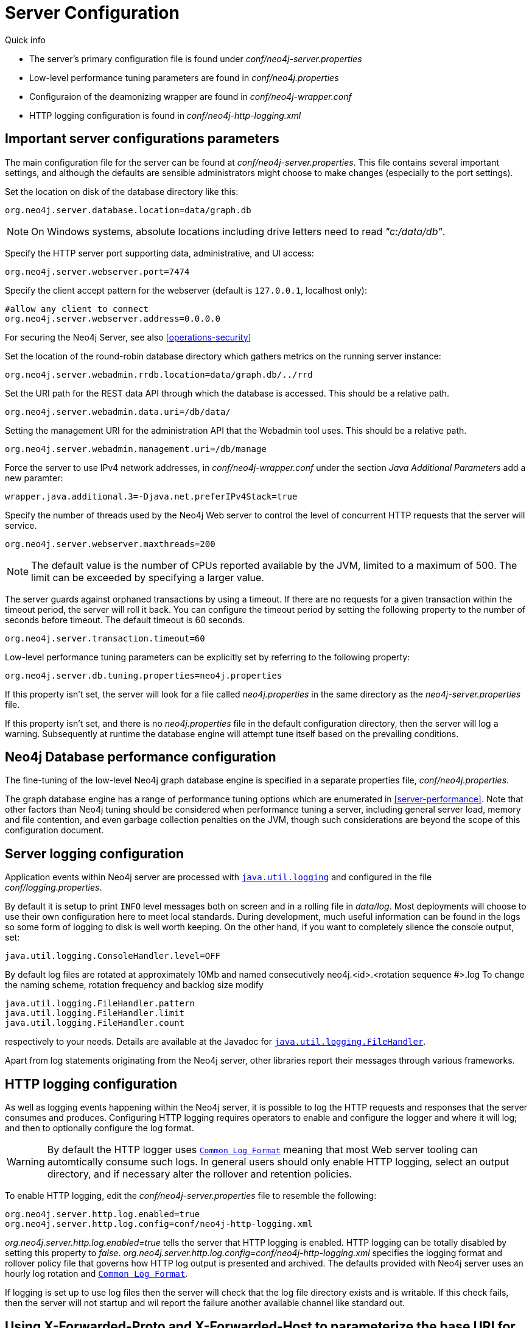 [[server-configuration]]
Server Configuration
====================

.Quick info
***********
* The server's primary configuration file is found under 'conf/neo4j-server.properties'
* Low-level performance tuning parameters are found in 'conf/neo4j.properties'
* Configuraion of the deamonizing wrapper are found in 'conf/neo4j-wrapper.conf'
* HTTP logging configuration is found in 'conf/neo4j-http-logging.xml'
***********

== Important server configurations parameters ==

The main configuration file for the server can be found at 'conf/neo4j-server.properties'.
This file contains several important settings, and although the defaults are sensible
administrators might choose to make changes (especially to the port settings).

Set the location on disk of the database directory like this:
[source]
----
org.neo4j.server.database.location=data/graph.db
----

NOTE: On Windows systems, absolute locations including drive letters need to read '"c:/data/db"'.

Specify the HTTP server port supporting data, administrative, and UI access:
[source]
----
org.neo4j.server.webserver.port=7474
----

Specify the client accept pattern for the webserver (default is +127.0.0.1+, localhost only):
[source]
----
#allow any client to connect
org.neo4j.server.webserver.address=0.0.0.0
----

For securing the Neo4j Server, see also <<operations-security>>


Set the location of the round-robin database directory which gathers metrics on the running server instance:
[source]
----
org.neo4j.server.webadmin.rrdb.location=data/graph.db/../rrd
----

Set the URI path for the REST data API through which the database is accessed. This should be a relative path.
[source]
----
org.neo4j.server.webadmin.data.uri=/db/data/
----

Setting the management URI for the administration API that the Webadmin tool uses. This should be a relative path.
[source]
----
org.neo4j.server.webadmin.management.uri=/db/manage
----

Force the server to use IPv4 network addresses, in 'conf/neo4j-wrapper.conf' under the section _Java Additional Parameters_ add a new paramter:
[source]
----
wrapper.java.additional.3=-Djava.net.preferIPv4Stack=true
----

Specify the number of threads used by the Neo4j Web server to control the level of concurrent HTTP requests that the server will service.
[source]
----
org.neo4j.server.webserver.maxthreads=200
----

NOTE: The default value is the number of CPUs reported available by the JVM, limited to a maximum of 500. The limit can be exceeded by specifying a larger value.

The server guards against orphaned transactions by using a timeout. If there are no requests for a given transaction
within the timeout period, the server will roll it back. You can configure the timeout period by setting
the following property to the number of seconds before timeout. The default timeout is 60 seconds.
[source]
----
org.neo4j.server.transaction.timeout=60
----

Low-level performance tuning parameters can be explicitly set by referring
to the following property:

[source]
----
org.neo4j.server.db.tuning.properties=neo4j.properties
----

If this property isn't set, the server will look for a file called 'neo4j.properties' in
the same directory as the 'neo4j-server.properties' file.

If this property isn't set, and there is no 'neo4j.properties' file in the default
configuration directory, then the server will log a warning. Subsequently at runtime the
database engine will attempt tune itself based on the prevailing conditions.

== Neo4j Database performance configuration ==

The fine-tuning of the low-level Neo4j graph database engine is specified in a separate
properties file, 'conf/neo4j.properties'.

The graph database engine has a range of performance tuning options which are enumerated in
<<server-performance>>. Note that other factors than Neo4j tuning should be considered
when performance tuning a server, including general server load, memory and file contention,
and even garbage collection penalties on the JVM, though such considerations are beyond the scope
of this configuration document.

== Server logging configuration ==

Application events within Neo4j server are processed with
 +http://download.oracle.com/javase/6/docs/technotes/guides/logging/overview.html[java.util.logging]+ and
 configured in the file 'conf/logging.properties'.

By default it is setup to print +INFO+ level messages both on screen and in a rolling file in 'data/log'.
Most deployments will choose to use their own configuration here to meet local standards.
During development, much useful information can be found in the logs so some form of logging to disk is well worth keeping.
On the other hand, if you want to completely silence the console output, set:

[source]
----
java.util.logging.ConsoleHandler.level=OFF
----

By default log files are rotated at approximately 10Mb and named consecutively neo4j.<id>.<rotation sequence #>.log
To change the naming scheme, rotation frequency and backlog size modify

[source]
----
java.util.logging.FileHandler.pattern
java.util.logging.FileHandler.limit
java.util.logging.FileHandler.count
----

respectively to your needs. Details are available at the Javadoc for +http://download.oracle.com/javase/7/docs/api/java/util/logging/FileHandler.html[java.util.logging.FileHandler]+.

Apart from log statements originating from the Neo4j server, other libraries report their messages
through various frameworks.

== HTTP logging configuration ==

As well as logging events happening within the Neo4j server, it is possible to log the HTTP requests and responses
that the server consumes and produces. Configuring HTTP logging requires operators to enable and configure the
logger and where it will log; and then to optionally configure the log format.

[WARNING]
By default the HTTP logger uses +http://en.wikipedia.org/wiki/Common_Log_Format[Common Log Format]+
meaning that most Web server tooling can automtically consume such logs. In general users should only enable HTTP logging,
select an output directory, and if necessary alter the rollover and retention policies.

To enable HTTP logging, edit the 'conf/neo4j-server.properties' file to resemble the following:

[source]
----
org.neo4j.server.http.log.enabled=true
org.neo4j.server.http.log.config=conf/neo4j-http-logging.xml
----

'org.neo4j.server.http.log.enabled=true' tells the server that HTTP logging is enabled. HTTP logging can be totally
disabled by setting this property to 'false'.
'org.neo4j.server.http.log.config=conf/neo4j-http-logging.xml' specifies the logging format and rollover policy file
that governs how HTTP log output is presented and archived. The defaults provided with Neo4j server uses an hourly log
rotation and +http://en.wikipedia.org/wiki/Common_Log_Format[Common Log Format]+.

If logging is set up to use log files then the server will check that the log file directory exists and is writable. If
this check fails, then the server will not startup and wil report the failure another available channel like standard out.

== Using X-Forwarded-Proto and X-Forwarded-Host to parameterize the base URI for REST responses ==

There are occasions, for example when you want to host Neo4j server behind a proxy (e.g. one that handles HTTPS traffic),
and still have Neo4j respect the base URI of that externally visible proxy.

Ordinarily Neo4j uses the `HOST` header of the HTTP request to construct URIs in its responses. Where a proxy is involved
however, this is often undesirable. Instead Neo4j, uses the
`X-Forwarded-Host` and `X-Forwarded-Proto` headers provided by proxies to parameterize the URIs in the responses from
the database's REST API. From the outside it looks as if the proxy generated that payload. If an `X-Forwarded-Host`
header value contains more than one address (`X-Forwarded-Host` allows comma-and-space separated lists of addresses),
Neo4j picks the first, which represents the client request.

In order to take advantage of this functionality, your proxy server must be configured to transmit these headers to the
Neo4j server. Failure to transmit both `X-Forwarded-Host` and `X-Forwarded-Proto` headers will result in the original
base URI being used.

== Other configuration options ==

=== Enabling logging from the garbage collector ===

To get garbage collection logging output you have to pass the corresponding option to the server JVM
executable by setting in 'conf/neo4j-wrapper.conf' the value
[source]
----
wrapper.java.additional.3=-Xloggc:data/log/neo4j-gc.log
----
This line is already present and needs uncommenting. Note also that logging is not directed to console ;
You will find the logging statements in 'data/log/ne4j-gc.log' or whatever directory you set at the option.


=== Disabling console types in Webadmin ===

You may, for security reasons, want to disable the the Neo4j Shell in Webadmin.
Shells allow arbitrary code execution, and so they could constitute a security risk if you do not trust all users of your Neo4j Server.

In the 'conf/neo4j-server.properties' file:

[source]
----
# To disable all shells:
org.neo4j.server.manage.console_engines=

# To enable only the Neo4j Shell:
org.neo4j.server.manage.console_engines=shell
----
